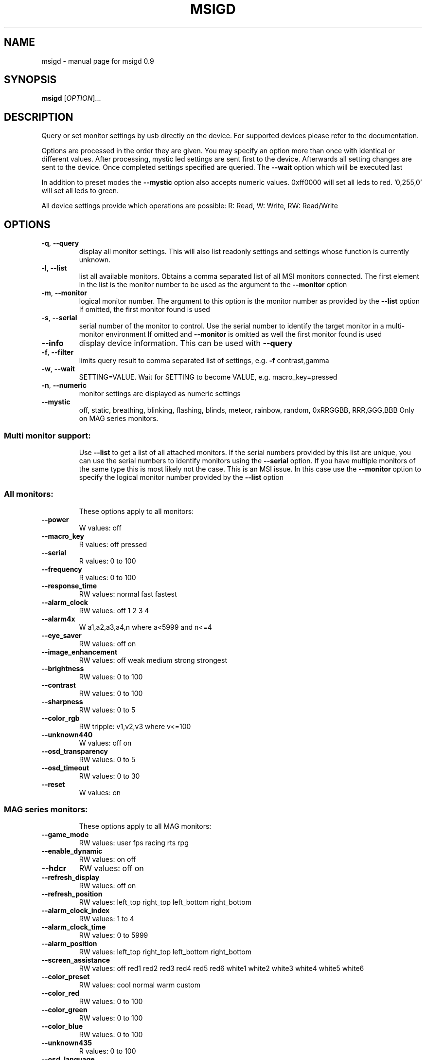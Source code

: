 .\" DO NOT MODIFY THIS FILE!  It was generated by help2man 1.47.3.
.TH MSIGD "1" "May 2021" "msigd 0.9" "User Commands"
.SH NAME
msigd \- manual page for msigd 0.9
.SH SYNOPSIS
.B msigd
[\fI\,OPTION\/\fR]...
.SH DESCRIPTION
Query or set monitor settings by usb directly on the device.
For supported devices please refer to the documentation.
.PP
Options are processed in the order they are given. You may
specify an option more than once with identical or different
values. After processing, mystic led settings are sent first
to the device. Afterwards all setting changes are sent to
the device. Once completed settings specified are queried.
The \fB\-\-wait\fR option which will be executed last
.PP
In addition to preset modes the \fB\-\-mystic\fR option also accepts numeric
values. 0xff0000 will set all leds to red. '0,255,0' will set all leds
to green.
.PP
All device settings provide which operations are possible:
R: Read, W: Write, RW: Read/Write
.SH OPTIONS
.TP
\fB\-q\fR, \fB\-\-query\fR
display all monitor settings. This will also
list readonly settings and settings whose
function is currently unknown.
.TP
\fB\-l\fR, \fB\-\-list\fR
list all available monitors.
Obtains a comma separated list of all
MSI monitors connected. The first element
in the list is the monitor number to be used
as the argument to the \fB\-\-monitor\fR option
.TP
\fB\-m\fR, \fB\-\-monitor\fR
logical monitor number.
The argument to this option is the monitor
number as provided by the \fB\-\-list\fR option
If omitted, the first monitor found is used
.TP
\fB\-s\fR, \fB\-\-serial\fR
serial number of the monitor to control.
Use the serial number to identify the target
monitor in a multi\-monitor environment
If omitted and \fB\-\-monitor\fR is omitted as well
the first monitor found is used
.TP
\fB\-\-info\fR
display device information. This can be used
with \fB\-\-query\fR
.TP
\fB\-f\fR, \fB\-\-filter\fR
limits query result to comma separated list
of settings, e.g. \fB\-f\fR contrast,gamma
.TP
\fB\-w\fR, \fB\-\-wait\fR
SETTING=VALUE. Wait for SETTING to become
VALUE, e.g. macro_key=pressed
.TP
\fB\-n\fR, \fB\-\-numeric\fR
monitor settings are displayed as numeric
settings
.TP
\fB\-\-mystic\fR
off, static, breathing, blinking, flashing,
blinds, meteor, rainbow, random,
0xRRGGBB, RRR,GGG,BBB
Only on MAG series monitors.
.SS "Multi monitor support:"
.IP
Use \fB\-\-list\fR to get a list of all attached monitors.
If the serial numbers provided by this list are unique,
you can use the serial numbers to identify monitors using
the \fB\-\-serial\fR option. If you have multiple monitors of the
same type this is most likely not the case. This is an MSI
issue. In this case use the \fB\-\-monitor\fR option to specify the
logical monitor number provided by the \fB\-\-list\fR option
.SS "All monitors:"
.IP
These options apply to all monitors:
.TP
\fB\-\-power\fR
W values: off
.TP
\fB\-\-macro_key\fR
R values: off pressed
.TP
\fB\-\-serial\fR
R values: 0 to 100
.TP
\fB\-\-frequency\fR
R values: 0 to 100
.TP
\fB\-\-response_time\fR
RW values: normal fast fastest
.TP
\fB\-\-alarm_clock\fR
RW values: off 1 2 3 4
.TP
\fB\-\-alarm4x\fR
W a1,a2,a3,a4,n where a<5999 and n<=4
.TP
\fB\-\-eye_saver\fR
RW values: off on
.TP
\fB\-\-image_enhancement\fR
RW values: off weak medium strong strongest
.TP
\fB\-\-brightness\fR
RW values: 0 to 100
.TP
\fB\-\-contrast\fR
RW values: 0 to 100
.TP
\fB\-\-sharpness\fR
RW values: 0 to 5
.TP
\fB\-\-color_rgb\fR
RW tripple: v1,v2,v3 where v<=100
.TP
\fB\-\-unknown440\fR
W values: off on
.TP
\fB\-\-osd_transparency\fR
RW values: 0 to 5
.TP
\fB\-\-osd_timeout\fR
RW values: 0 to 30
.TP
\fB\-\-reset\fR
W values: on
.SS "MAG series monitors:"
.IP
These options apply to all MAG monitors:
.TP
\fB\-\-game_mode\fR
RW values: user fps racing rts rpg
.TP
\fB\-\-enable_dynamic\fR
RW values: on off
.TP
\fB\-\-hdcr\fR
RW values: off on
.TP
\fB\-\-refresh_display\fR
RW values: off on
.TP
\fB\-\-refresh_position\fR
RW values: left_top right_top left_bottom right_bottom
.TP
\fB\-\-alarm_clock_index\fR
RW values: 1 to 4
.TP
\fB\-\-alarm_clock_time\fR
RW values: 0 to 5999
.TP
\fB\-\-alarm_position\fR
RW values: left_top right_top left_bottom right_bottom
.TP
\fB\-\-screen_assistance\fR
RW values: off red1 red2 red3 red4 red5 red6 white1 white2 white3 white4 white5 white6
.TP
\fB\-\-color_preset\fR
RW values: cool normal warm custom
.TP
\fB\-\-color_red\fR
RW values: 0 to 100
.TP
\fB\-\-color_green\fR
RW values: 0 to 100
.TP
\fB\-\-color_blue\fR
RW values: 0 to 100
.TP
\fB\-\-unknown435\fR
R values: 0 to 100
.TP
\fB\-\-osd_language\fR
RW values: 0 to 19
.TP
\fB\-\-sound_enable\fR
RW values: off on
.TP
\fB\-\-rgb_led\fR
RW values: off on
.SS "MAG321CQR:"
.IP
These options apply to the MAG321CQR:
.TP
\fB\-\-mode\fR
RW values: user fps racing rts rpg mode5 mode6 mode7 mode8 mode9 user reader cinema designer
.TP
\fB\-\-free_sync\fR
RW values: off on
.TP
\fB\-\-zero_latency\fR
RW values: off on
.TP
\fB\-\-screen_size\fR
RW values: 19 24 4:3 16:9
.TP
\fB\-\-pro_mode\fR
RW values: user reader cinema designer
.TP
\fB\-\-input\fR
RW values: hdmi1 hdmi2 dp
.TP
\fB\-\-pip\fR
RW values: off pip pbp
.TP
\fB\-\-pip_input\fR
RW values: hdmi1 hdmi2 dp
.TP
\fB\-\-pbp_input\fR
RW values: hdmi1 hdmi2 dp
.TP
\fB\-\-pip_size\fR
RW values: small medium large
.TP
\fB\-\-pip_position\fR
RW values: left_top right_top left_bottom right_bottom
.TP
\fB\-\-toggle_display\fR
W values: on
.TP
\fB\-\-toggle_sound\fR
W values: on
.TP
\fB\-\-navi_up\fR
RW values: off brightness game_mode screen_assistance alarm_clock input pip refresh_rate
.TP
\fB\-\-navi_down\fR
RW values: off brightness game_mode screen_assistance alarm_clock input pip refresh_rate
.TP
\fB\-\-navi_left\fR
RW values: off brightness game_mode screen_assistance alarm_clock input pip refresh_rate
.TP
\fB\-\-navi_right\fR
RW values: off brightness game_mode screen_assistance alarm_clock input pip refresh_rate
.SS "MAG32 Series:"
.IP
These options apply to the MAG32 Series:
.TP
\fB\-\-mode\fR
RW values: user fps racing rts rpg mode5 mode6 mode7 mode8 mode9 user reader cinema designer
.TP
\fB\-\-unknown210\fR
W values: 0 to 10
.TP
\fB\-\-unknown210\fR
R values: 0 to 10
.TP
\fB\-\-unknown280\fR
R values: 0 to 100
.TP
\fB\-\-zero_latency\fR
RW values: off on
.TP
\fB\-\-screen_size\fR
RW values: 19 24 4:3 16:9
.TP
\fB\-\-night_vision\fR
RW values: off normal strong strongest ai
.TP
\fB\-\-pro_mode\fR
RW values: user reader cinema designer
.TP
\fB\-\-input\fR
RW values: hdmi1 hdmi2 dp usbc
.TP
\fB\-\-pip\fR
RW values: off pip pbp
.TP
\fB\-\-pip_input\fR
RW values: hdmi1 hdmi2 dp usbc
.TP
\fB\-\-pbp_input\fR
RW values: hdmi1 hdmi2 dp usbc
.TP
\fB\-\-pip_size\fR
RW values: small medium large
.TP
\fB\-\-pip_position\fR
RW values: left_top right_top left_bottom right_bottom
.TP
\fB\-\-toggle_display\fR
W values: on
.TP
\fB\-\-toggle_sound\fR
W values: on
.TP
\fB\-\-navi_up\fR
RW values: off brightness game_mode screen_assistance alarm_clock input pip refresh_rate
.TP
\fB\-\-navi_down\fR
RW values: off brightness game_mode screen_assistance alarm_clock input pip refresh_rate
.TP
\fB\-\-navi_left\fR
RW values: off brightness game_mode screen_assistance alarm_clock input pip refresh_rate
.TP
\fB\-\-navi_right\fR
RW values: off brightness game_mode screen_assistance alarm_clock input pip refresh_rate
.SS "MAG241 Series:"
.IP
These options apply to the MAG241 Series:
.TP
\fB\-\-black_tuner\fR
RW values: 0 to 20
.TP
\fB\-\-free_sync\fR
RW values: off on
.TP
\fB\-\-pro_mode\fR
RW values: user reader cinema designer
.TP
\fB\-\-input\fR
RW values: hdmi1 hdmi2 dp
.TP
\fB\-\-navi_up\fR
RW values: off brightness game_mode screen_assistance alarm_clock input refresh_rate
.TP
\fB\-\-navi_down\fR
RW values: off brightness game_mode screen_assistance alarm_clock input refresh_rate
.TP
\fB\-\-navi_left\fR
RW values: off brightness game_mode screen_assistance alarm_clock input refresh_rate
.TP
\fB\-\-navi_right\fR
RW values: off brightness game_mode screen_assistance alarm_clock input refresh_rate
.SS "MAG241CR Series:"
.IP
These options apply to the MAG241CR Series:
.TP
\fB\-\-black_tuner\fR
RW values: 0 to 20
.TP
\fB\-\-free_sync\fR
RW values: off on
.TP
\fB\-\-pro_mode\fR
RW values: user reader cinema designer
.TP
\fB\-\-input\fR
RW values: hdmi1 hdmi2 dp
.TP
\fB\-\-navi_up\fR
RW values: off brightness game_mode screen_assistance alarm_clock input refresh_rate
.TP
\fB\-\-navi_down\fR
RW values: off brightness game_mode screen_assistance alarm_clock input refresh_rate
.TP
\fB\-\-navi_left\fR
RW values: off brightness game_mode screen_assistance alarm_clock input refresh_rate
.TP
\fB\-\-navi_right\fR
RW values: off brightness game_mode screen_assistance alarm_clock input refresh_rate
.SS "MAG271CR Series:"
.IP
These options apply to the MAG271CR Series:
.TP
\fB\-\-black_tuner\fR
RW values: 0 to 20
.TP
\fB\-\-free_sync\fR
RW values: off on
.TP
\fB\-\-pro_mode\fR
RW values: user reader cinema designer
.TP
\fB\-\-input\fR
RW values: hdmi1 hdmi2 dp
.TP
\fB\-\-navi_up\fR
RW values: off brightness game_mode screen_assistance alarm_clock input refresh_rate
.TP
\fB\-\-navi_down\fR
RW values: off brightness game_mode screen_assistance alarm_clock input refresh_rate
.TP
\fB\-\-navi_left\fR
RW values: off brightness game_mode screen_assistance alarm_clock input refresh_rate
.TP
\fB\-\-navi_right\fR
RW values: off brightness game_mode screen_assistance alarm_clock input refresh_rate
.SS "MAG271CQ Series:"
.IP
These options apply to the MAG271CQ Series:
.TP
\fB\-\-black_tuner\fR
RW values: 0 to 20
.TP
\fB\-\-free_sync\fR
RW values: off on
.TP
\fB\-\-zero_latency\fR
RW values: off on
.TP
\fB\-\-screen_size\fR
RW values: 19 24 4:3 16:9
.TP
\fB\-\-pro_mode\fR
RW values: user reader cinema designer
.TP
\fB\-\-input\fR
RW values: hdmi1 hdmi2 dp
.TP
\fB\-\-pip\fR
RW values: off pip pbp
.TP
\fB\-\-pip_input\fR
RW values: hdmi1 hdmi2 dp
.TP
\fB\-\-pbp_input\fR
RW values: hdmi1 hdmi2 dp
.TP
\fB\-\-pip_size\fR
RW values: small medium large
.TP
\fB\-\-pip_position\fR
RW values: left_top right_top left_bottom right_bottom
.TP
\fB\-\-toggle_display\fR
W values: on
.TP
\fB\-\-toggle_sound\fR
W values: on
.TP
\fB\-\-navi_up\fR
RW values: off brightness game_mode screen_assistance alarm_clock input pip refresh_rate
.TP
\fB\-\-navi_down\fR
RW values: off brightness game_mode screen_assistance alarm_clock input pip refresh_rate
.TP
\fB\-\-navi_left\fR
RW values: off brightness game_mode screen_assistance alarm_clock input pip refresh_rate
.TP
\fB\-\-navi_right\fR
RW values: off brightness game_mode screen_assistance alarm_clock input pip refresh_rate
.SS "MAG272QP Series:"
.IP
These options apply to the MAG272QP Series:
.TP
\fB\-\-mode\fR
RW values: user fps racing rts rpg mode5 mode6 mode7 mode8 mode9 user reader cinema designer HDR
.TP
\fB\-\-unknown210\fR
W values: 0 to 10
.TP
\fB\-\-unknown210\fR
R values: 0 to 10
.TP
\fB\-\-free_sync\fR
RW values: off on
.TP
\fB\-\-zero_latency\fR
RW values: off on
.TP
\fB\-\-screen_size\fR
RW values: auto 4:3 16:9
.TP
\fB\-\-night_vision\fR
RW values: off normal strong strongest ai
.TP
\fB\-\-pro_mode\fR
RW values: user reader cinema designer HDR
.TP
\fB\-\-input\fR
RW values: hdmi1 hdmi2 dp usbc
.TP
\fB\-\-navi_up\fR
RW values: off brightness game_mode screen_assistance alarm_clock refresh_rate info
.TP
\fB\-\-navi_down\fR
RW values: off brightness game_mode screen_assistance alarm_clock refresh_rate info
.TP
\fB\-\-navi_left\fR
RW values: off brightness game_mode screen_assistance alarm_clock refresh_rate info
.TP
\fB\-\-navi_right\fR
RW values: off brightness game_mode screen_assistance alarm_clock refresh_rate info
.SS "MAG272 Series:"
.IP
These options apply to the MAG272 Series:
.TP
\fB\-\-mode\fR
RW values: user fps racing rts rpg mode5 mode6 mode7 mode8 mode9 user reader cinema designer HDR
.TP
\fB\-\-unknown210\fR
W values: 0 to 10
.TP
\fB\-\-unknown210\fR
R values: 0 to 10
.TP
\fB\-\-free_sync\fR
RW values: off on
.TP
\fB\-\-zero_latency\fR
RW values: off on
.TP
\fB\-\-screen_size\fR
RW values: auto 4:3 16:9
.TP
\fB\-\-night_vision\fR
RW values: off normal strong strongest ai
.TP
\fB\-\-pro_mode\fR
RW values: user reader cinema designer HDR
.TP
\fB\-\-input\fR
RW values: hdmi1 hdmi2 dp usbc
.TP
\fB\-\-navi_up\fR
RW values: off brightness game_mode screen_assistance alarm_clock refresh_rate info
.TP
\fB\-\-navi_down\fR
RW values: off brightness game_mode screen_assistance alarm_clock refresh_rate info
.TP
\fB\-\-navi_left\fR
RW values: off brightness game_mode screen_assistance alarm_clock refresh_rate info
.TP
\fB\-\-navi_right\fR
RW values: off brightness game_mode screen_assistance alarm_clock refresh_rate info
.SS "MAG272CQR Series:"
.IP
These options apply to the MAG272CQR Series:
.TP
\fB\-\-mode\fR
RW values: user fps racing rts rpg mode5 mode6 mode7 mode8 mode9 user reader cinema designer HDR
.TP
\fB\-\-unknown210\fR
W values: 0 to 10
.TP
\fB\-\-unknown210\fR
R values: 0 to 10
.TP
\fB\-\-free_sync\fR
RW values: off on
.TP
\fB\-\-zero_latency\fR
RW values: off on
.TP
\fB\-\-screen_size\fR
RW values: auto 4:3 16:9
.TP
\fB\-\-night_vision\fR
RW values: off normal strong strongest ai
.TP
\fB\-\-pro_mode\fR
RW values: user reader cinema designer HDR
.TP
\fB\-\-input\fR
RW values: hdmi1 hdmi2 dp usbc
.TP
\fB\-\-navi_up\fR
RW values: off brightness game_mode screen_assistance alarm_clock refresh_rate info
.TP
\fB\-\-navi_down\fR
RW values: off brightness game_mode screen_assistance alarm_clock refresh_rate info
.TP
\fB\-\-navi_left\fR
RW values: off brightness game_mode screen_assistance alarm_clock refresh_rate info
.TP
\fB\-\-navi_right\fR
RW values: off brightness game_mode screen_assistance alarm_clock refresh_rate info
.SS "MAG272QR Series:"
.IP
These options apply to the MAG272QR Series:
.TP
\fB\-\-mode\fR
RW values: user fps racing rts rpg mode5 mode6 mode7 mode8 mode9 user reader cinema designer HDR
.TP
\fB\-\-unknown210\fR
W values: 0 to 10
.TP
\fB\-\-unknown210\fR
R values: 0 to 10
.TP
\fB\-\-free_sync\fR
RW values: off on
.TP
\fB\-\-zero_latency\fR
RW values: off on
.TP
\fB\-\-screen_size\fR
RW values: auto 4:3 16:9
.TP
\fB\-\-night_vision\fR
RW values: off normal strong strongest ai
.TP
\fB\-\-pro_mode\fR
RW values: user reader cinema designer HDR
.TP
\fB\-\-input\fR
RW values: hdmi1 hdmi2 dp usbc
.TP
\fB\-\-navi_up\fR
RW values: off brightness game_mode screen_assistance alarm_clock refresh_rate info
.TP
\fB\-\-navi_down\fR
RW values: off brightness game_mode screen_assistance alarm_clock refresh_rate info
.TP
\fB\-\-navi_left\fR
RW values: off brightness game_mode screen_assistance alarm_clock refresh_rate info
.TP
\fB\-\-navi_right\fR
RW values: off brightness game_mode screen_assistance alarm_clock refresh_rate info
.SS "MPG27 Series:"
.IP
These options apply to the MPG27 Series:
.TP
\fB\-\-black_tuner\fR
RW values: 0 to 20
.TP
\fB\-\-free_sync\fR
RW values: off on
.TP
\fB\-\-zero_latency\fR
RW values: off on
.TP
\fB\-\-screen_size\fR
RW values: 19 24 4:3 16:9
.TP
\fB\-\-pro_mode\fR
RW values: user reader cinema designer
.TP
\fB\-\-input\fR
RW values: hdmi1 hdmi2 dp
.TP
\fB\-\-pip\fR
RW values: off pip pbp
.TP
\fB\-\-pip_input\fR
RW values: hdmi1 hdmi2 dp
.TP
\fB\-\-pbp_input\fR
RW values: hdmi1 hdmi2 dp
.TP
\fB\-\-pip_size\fR
RW values: small medium large
.TP
\fB\-\-pip_position\fR
RW values: left_top right_top left_bottom right_bottom
.TP
\fB\-\-toggle_display\fR
W values: on
.TP
\fB\-\-toggle_sound\fR
W values: on
.TP
\fB\-\-navi_up\fR
RW values: off brightness game_mode screen_assistance alarm_clock input pip refresh_rate
.TP
\fB\-\-navi_down\fR
RW values: off brightness game_mode screen_assistance alarm_clock input pip refresh_rate
.TP
\fB\-\-navi_left\fR
RW values: off brightness game_mode screen_assistance alarm_clock input pip refresh_rate
.TP
\fB\-\-navi_right\fR
RW values: off brightness game_mode screen_assistance alarm_clock input pip refresh_rate
.SS "MPG341 Series:"
.IP
These options apply to the MPG341 Series:
.TP
\fB\-\-mode\fR
RW values: user adobe_rgb dci_p3 srgb hdr cinema reader bw dicom eyecare cal1 cal2 cal3
.TP
\fB\-\-quick_charge\fR
R values: off on
.TP
\fB\-\-unknown190\fR
R values: 0 to 100
.TP
\fB\-\-alarm_position\fR
RW values: left_top right_top left_bottom right_bottom custom
.TP
\fB\-\-screen_assistance\fR
RW values: off center edge scale_v scale_h line_v line_h grid thirds 3D_assistance
.TP
\fB\-\-screen_size\fR
RW values: auto 4:3 16:9 21:9 1:1
.TP
\fB\-\-pro_mode\fR
RW values: user adobe_rgb dci_p3 srgb hdr cinema reader bw dicom eyecare cal1 cal2 cal3
.TP
\fB\-\-color_preset\fR
RW values: 5000K 5500K 6500K 7500K 9300K 10000K custom
.TP
\fB\-\-gray_level\fR
RW values: 0 to 20
.TP
\fB\-\-low_blue_light\fR
RW values: off on
.TP
\fB\-\-local_dimming\fR
RW values: off on
.TP
\fB\-\-hue_rgb\fR
RW tripple: v1,v2,v3 where v<=100
.TP
\fB\-\-hue_cmy\fR
RW tripple: v1,v2,v3 where v<=100
.TP
\fB\-\-zoom\fR
RW values: off on
.TP
\fB\-\-zoom_location\fR
RW values: center left_top right_top left_bottom right_bottom
.TP
\fB\-\-saturation_rgb\fR
RW tripple: v1,v2,v3 where v<=100
.TP
\fB\-\-saturation_cmy\fR
RW tripple: v1,v2,v3 where v<=100
.TP
\fB\-\-gamma\fR
RW values: 1.8 2 2.2 2.4 2.6
.TP
\fB\-\-input\fR
RW values: hdmi1 hdmi2 dp usbc
.TP
\fB\-\-pip\fR
RW values: off pip pbp_x2 pbp_x3 pbp_x4
.TP
\fB\-\-pip_input\fR
RW values: hdmi1 hdmi2 dp usbc
.TP
\fB\-\-pip_size\fR
RW values: small medium large
.TP
\fB\-\-pip_position\fR
RW values: left_top right_top left_bottom right_bottom
.TP
\fB\-\-toggle_display\fR
W values: on
.TP
\fB\-\-pip_sound_source\fR
RW values: hdmi1 hdmi2 dp usbc
.TP
\fB\-\-pbp_input1\fR
RW values: hdmi1 hdmi2 dp usbc
.TP
\fB\-\-pbp_input2\fR
RW values: hdmi1 hdmi2 dp usbc
.TP
\fB\-\-pbp_input3\fR
RW values: hdmi1 hdmi2 dp usbc
.TP
\fB\-\-pbp_input4\fR
RW values: hdmi1 hdmi2 dp usbc
.TP
\fB\-\-pbp_sound_source\fR
RW values: hdmi1 hdmi2 dp usbc
.TP
\fB\-\-osd_language\fR
RW values: 0 to 28
.TP
\fB\-\-screen_info\fR
RW values: off on
.TP
\fB\-\-audio_source\fR
RW values: analog digital
.TP
\fB\-\-navi_up\fR
RW values: off brightness pro_mode screen_assistance alarm_clock input pip zoom_in info
.TP
\fB\-\-navi_down\fR
RW values: off brightness pro_mode screen_assistance alarm_clock input pip zoom_in info
.TP
\fB\-\-navi_left\fR
RW values: off brightness pro_mode screen_assistance alarm_clock input pip zoom_in info
.TP
\fB\-\-navi_right\fR
RW values: off brightness pro_mode screen_assistance alarm_clock input pip zoom_in info
.SS "MAG274 Series:"
.IP
These options apply to the MAG274 Series:
.TP
\fB\-\-mode\fR
RW values: user fps racing rts rpg mode5 mode6 mode7 mode8 mode9 user reader cinema designer HDR
.TP
\fB\-\-unknown210\fR
W values: 0 to 10
.TP
\fB\-\-unknown210\fR
R values: 0 to 10
.TP
\fB\-\-free_sync\fR
RW values: off on
.TP
\fB\-\-zero_latency\fR
RW values: off on
.TP
\fB\-\-screen_size\fR
RW values: auto 4:3 16:9
.TP
\fB\-\-night_vision\fR
RW values: off normal strong strongest ai
.TP
\fB\-\-pro_mode\fR
RW values: user reader cinema designer HDR
.TP
\fB\-\-input\fR
RW values: hdmi1 hdmi2 dp usbc
.TP
\fB\-\-navi_up\fR
RW values: off brightness game_mode screen_assistance alarm_clock refresh_rate info
.TP
\fB\-\-navi_down\fR
RW values: off brightness game_mode screen_assistance alarm_clock refresh_rate info
.TP
\fB\-\-navi_left\fR
RW values: off brightness game_mode screen_assistance alarm_clock refresh_rate info
.TP
\fB\-\-navi_right\fR
RW values: off brightness game_mode screen_assistance alarm_clock refresh_rate info
.SS "PS Series:"
.IP
These options apply to the PS Series:
.TP
\fB\-\-mode\fR
RW values: user adobe_rgb dci_p3 srgb hdr cinema reader bw dicom eyecare cal1 cal2 cal3
.TP
\fB\-\-quick_charge\fR
R values: off on
.TP
\fB\-\-unknown190\fR
R values: 0 to 100
.TP
\fB\-\-alarm_position\fR
RW values: left_top right_top left_bottom right_bottom custom
.TP
\fB\-\-screen_assistance\fR
RW values: off center edge scale_v scale_h line_v line_h grid thirds 3D_assistance
.TP
\fB\-\-screen_size\fR
RW values: auto 4:3 16:9 21:9 1:1
.TP
\fB\-\-pro_mode\fR
RW values: user adobe_rgb dci_p3 srgb hdr cinema reader bw dicom eyecare cal1 cal2 cal3
.TP
\fB\-\-color_preset\fR
RW values: 5000K 5500K 6500K 7500K 9300K 10000K custom
.TP
\fB\-\-gray_level\fR
RW values: 0 to 20
.TP
\fB\-\-low_blue_light\fR
RW values: off on
.TP
\fB\-\-local_dimming\fR
RW values: off on
.TP
\fB\-\-hue_rgb\fR
RW tripple: v1,v2,v3 where v<=100
.TP
\fB\-\-hue_cmy\fR
RW tripple: v1,v2,v3 where v<=100
.TP
\fB\-\-zoom\fR
RW values: off on
.TP
\fB\-\-zoom_location\fR
RW values: center left_top right_top left_bottom right_bottom
.TP
\fB\-\-saturation_rgb\fR
RW tripple: v1,v2,v3 where v<=100
.TP
\fB\-\-saturation_cmy\fR
RW tripple: v1,v2,v3 where v<=100
.TP
\fB\-\-gamma\fR
RW values: 1.8 2 2.2 2.4 2.6
.TP
\fB\-\-input\fR
RW values: hdmi1 hdmi2 dp usbc
.TP
\fB\-\-pip\fR
RW values: off pip pbp_x2 pbp_x3 pbp_x4
.TP
\fB\-\-pip_input\fR
RW values: hdmi1 hdmi2 dp usbc
.TP
\fB\-\-pip_size\fR
RW values: small medium large
.TP
\fB\-\-pip_position\fR
RW values: left_top right_top left_bottom right_bottom
.TP
\fB\-\-toggle_display\fR
W values: on
.TP
\fB\-\-pip_sound_source\fR
RW values: hdmi1 hdmi2 dp usbc
.TP
\fB\-\-pbp_input1\fR
RW values: hdmi1 hdmi2 dp usbc
.TP
\fB\-\-pbp_input2\fR
RW values: hdmi1 hdmi2 dp usbc
.TP
\fB\-\-pbp_input3\fR
RW values: hdmi1 hdmi2 dp usbc
.TP
\fB\-\-pbp_input4\fR
RW values: hdmi1 hdmi2 dp usbc
.TP
\fB\-\-pbp_sound_source\fR
RW values: hdmi1 hdmi2 dp usbc
.TP
\fB\-\-osd_language\fR
RW values: 0 to 28
.TP
\fB\-\-screen_info\fR
RW values: off on
.TP
\fB\-\-audio_source\fR
RW values: analog digital
.TP
\fB\-\-navi_up\fR
RW values: off brightness pro_mode screen_assistance alarm_clock input pip zoom_in info
.TP
\fB\-\-navi_down\fR
RW values: off brightness pro_mode screen_assistance alarm_clock input pip zoom_in info
.TP
\fB\-\-navi_left\fR
RW values: off brightness pro_mode screen_assistance alarm_clock input pip zoom_in info
.TP
\fB\-\-navi_right\fR
RW values: off brightness pro_mode screen_assistance alarm_clock input pip zoom_in info
.SS "General options:"
.IP
These options always apply:
.TP
\fB\-d\fR, \fB\-\-debug\fR
enable debug output
Enables raw output for query command
.TP
\fB\-h\fR, \fB\-\-help\fR
display this help and exit
.TP
\fB\-\-version\fR
output version information and exit
.SS "Exit status:"
.TP
0
if OK,
.TP
1
if error during option parsing,
.TP
2
if error during device identification,
.TP
3
if error during setting parameters on device,
.TP
4
if error during reading parameters from device,
.SH AUTHOR
Written by Couriersud
.SH "REPORTING BUGS"
Report bugs on <https://github.com/couriersud/msigd/issues>
msigd home page: <https://github.com/couriersud/msigd>
.SH COPYRIGHT
Copyright \(co 2019, 2020 Couriersud
License GPLv2: GNU GPL version 2 or later <http://gnu.org/licenses/gpl.html>
.br
This is free software: you are free to change and redistribute it.
There is NO WARRANTY, to the extent permitted by law.
.SH "SEE ALSO"
More documentation for the
.B msigd
program is stored at https://github.com/couriersud/msigd
 

